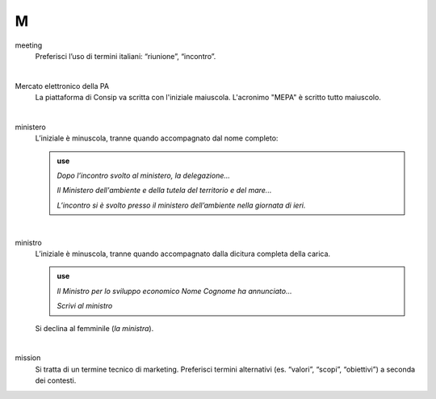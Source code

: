 M
=

meeting
     Preferisci l’uso di termini italiani: “riunione”, “incontro”.

     |

Mercato elettronico della PA
     La piattaforma di Consip va scritta con l'iniziale maiuscola. L'acronimo "MEPA" è scritto tutto maiuscolo.

     |

ministero
     L’iniziale è minuscola, tranne quando accompagnato dal nome completo:
     
     .. admonition:: use

        *Dopo l’incontro svolto al ministero, la delegazione...*

        *Il Ministero dell'ambiente e della tutela del territorio e del mare...*

        *L’incontro si è svolto presso il ministero dell’ambiente nella giornata di ieri.*

     |

ministro
     L’iniziale è minuscola, tranne quando accompagnato dalla dicitura completa della carica.

     .. admonition:: use

        *Il Ministro per lo sviluppo economico Nome Cognome ha annunciato...*

        *Scrivi al ministro*

     Si declina al femminile (*la ministra*).

     |

mission 
     Si tratta di un termine tecnico di marketing. Preferisci termini alternativi (es. “valori”, “scopi”, “obiettivi”) a seconda dei contesti.

   
